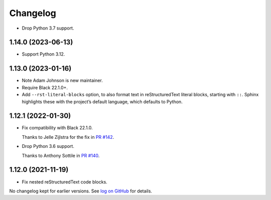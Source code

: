 =========
Changelog
=========

* Drop Python 3.7 support.

1.14.0 (2023-06-13)
-------------------

* Support Python 3.12.

1.13.0 (2023-01-16)
-------------------

* Note Adam Johnson is new maintainer.

* Require Black 22.1.0+.

* Add ``--rst-literal-blocks`` option, to also format text in reStructuredText literal blocks, starting with ``::``.
  Sphinx highlights these with the project’s default language, which defaults to Python.

1.12.1 (2022-01-30)
-------------------

* Fix compatibility with Black 22.1.0.

  Thanks to Jelle Zijlstra for the fix in `PR #142 <https://github.com/adamchainz/blacken-docs/pull/142>`__.

* Drop Python 3.6 support.

  Thanks to Anthony Sottile in `PR #140 <https://github.com/adamchainz/blacken-docs/pull/140>`__.

1.12.0 (2021-11-19)
-------------------

* Fix nested reStructuredText code blocks.

No changelog kept for earlier versions.
See `log on GitHub <https://github.com/adamchainz/blacken-docs/commits/main>`__ for details.
